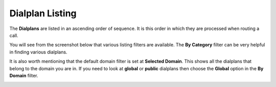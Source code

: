 Dialplan Listing
==================

The **Dialplans** are listed in an ascending order of sequence.  It is this order
in which they are processed when routing a call.

You will see from the screenshot below that various listing filters are available.
The **By Category** filter can be very helpful in finding various dialplans.

It is also worth mentioning that the default domain filter is set at **Selected Domain**.
This shows all the dialplans that belong to the domain you are in.  If you need to look at
**global** or **public** dialplans then choose the **Global** option in the **By Domain** filter.

.. image:: ../../_static/images/admin/dialplan_manager/dialplan_list.jpg
        :scale: 85%


